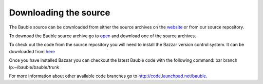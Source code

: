Downloading the source
======================

The Bauble source can be downloaded from either the source archives on
the `website <http://bauble.belizebotanic.org/>`_ or from our source
repository.

To downoad the Bauble source archive go to `open
<http://bauble.belizebotanic.org/#download>`_ and download one of the
source archives.

To check out the code from the source repository you will need to install the
Bazzar version control system.  It can be downloaded from `here
<http://bazaar-vcs.org>`_

Once you have installed Bazaar you can checkout the latest Bauble code with
the following command:
bzr branch lp:~/bauble/bauble/trunk

For more information about other available code branches go to `http://code.launchpad.net/bauble <http://code.launchpad.net/bauble>`_.

